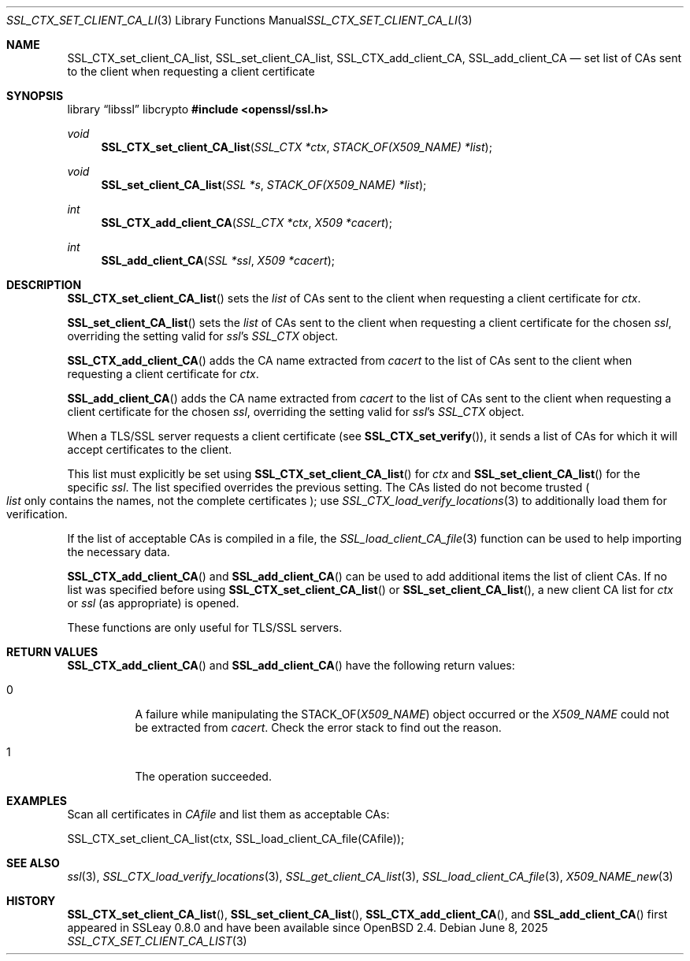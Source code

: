 .\"	$OpenBSD: SSL_CTX_set_client_CA_list.3,v 1.7 2025/06/08 22:52:00 schwarze Exp $
.\"	OpenSSL b97fdb57 Nov 11 09:33:09 2016 +0100
.\"
.\" This file was written by Lutz Jaenicke <jaenicke@openssl.org>.
.\" Copyright (c) 2000, 2001, 2013 The OpenSSL Project.  All rights reserved.
.\"
.\" Redistribution and use in source and binary forms, with or without
.\" modification, are permitted provided that the following conditions
.\" are met:
.\"
.\" 1. Redistributions of source code must retain the above copyright
.\"    notice, this list of conditions and the following disclaimer.
.\"
.\" 2. Redistributions in binary form must reproduce the above copyright
.\"    notice, this list of conditions and the following disclaimer in
.\"    the documentation and/or other materials provided with the
.\"    distribution.
.\"
.\" 3. All advertising materials mentioning features or use of this
.\"    software must display the following acknowledgment:
.\"    "This product includes software developed by the OpenSSL Project
.\"    for use in the OpenSSL Toolkit. (http://www.openssl.org/)"
.\"
.\" 4. The names "OpenSSL Toolkit" and "OpenSSL Project" must not be used to
.\"    endorse or promote products derived from this software without
.\"    prior written permission. For written permission, please contact
.\"    openssl-core@openssl.org.
.\"
.\" 5. Products derived from this software may not be called "OpenSSL"
.\"    nor may "OpenSSL" appear in their names without prior written
.\"    permission of the OpenSSL Project.
.\"
.\" 6. Redistributions of any form whatsoever must retain the following
.\"    acknowledgment:
.\"    "This product includes software developed by the OpenSSL Project
.\"    for use in the OpenSSL Toolkit (http://www.openssl.org/)"
.\"
.\" THIS SOFTWARE IS PROVIDED BY THE OpenSSL PROJECT ``AS IS'' AND ANY
.\" EXPRESSED OR IMPLIED WARRANTIES, INCLUDING, BUT NOT LIMITED TO, THE
.\" IMPLIED WARRANTIES OF MERCHANTABILITY AND FITNESS FOR A PARTICULAR
.\" PURPOSE ARE DISCLAIMED.  IN NO EVENT SHALL THE OpenSSL PROJECT OR
.\" ITS CONTRIBUTORS BE LIABLE FOR ANY DIRECT, INDIRECT, INCIDENTAL,
.\" SPECIAL, EXEMPLARY, OR CONSEQUENTIAL DAMAGES (INCLUDING, BUT
.\" NOT LIMITED TO, PROCUREMENT OF SUBSTITUTE GOODS OR SERVICES;
.\" LOSS OF USE, DATA, OR PROFITS; OR BUSINESS INTERRUPTION)
.\" HOWEVER CAUSED AND ON ANY THEORY OF LIABILITY, WHETHER IN CONTRACT,
.\" STRICT LIABILITY, OR TORT (INCLUDING NEGLIGENCE OR OTHERWISE)
.\" ARISING IN ANY WAY OUT OF THE USE OF THIS SOFTWARE, EVEN IF ADVISED
.\" OF THE POSSIBILITY OF SUCH DAMAGE.
.\"
.Dd $Mdocdate: June 8 2025 $
.Dt SSL_CTX_SET_CLIENT_CA_LIST 3
.Os
.Sh NAME
.Nm SSL_CTX_set_client_CA_list ,
.Nm SSL_set_client_CA_list ,
.Nm SSL_CTX_add_client_CA ,
.Nm SSL_add_client_CA
.Nd set list of CAs sent to the client when requesting a client certificate
.Sh SYNOPSIS
.Lb libssl libcrypto
.In openssl/ssl.h
.Ft void
.Fn SSL_CTX_set_client_CA_list "SSL_CTX *ctx" "STACK_OF(X509_NAME) *list"
.Ft void
.Fn SSL_set_client_CA_list "SSL *s" "STACK_OF(X509_NAME) *list"
.Ft int
.Fn SSL_CTX_add_client_CA "SSL_CTX *ctx" "X509 *cacert"
.Ft int
.Fn SSL_add_client_CA "SSL *ssl" "X509 *cacert"
.Sh DESCRIPTION
.Fn SSL_CTX_set_client_CA_list
sets the
.Fa list
of CAs sent to the client when requesting a client certificate for
.Fa ctx .
.Pp
.Fn SSL_set_client_CA_list
sets the
.Fa list
of CAs sent to the client when requesting a client certificate for the chosen
.Fa ssl ,
overriding the setting valid for
.Fa ssl Ns 's
.Vt SSL_CTX
object.
.Pp
.Fn SSL_CTX_add_client_CA
adds the CA name extracted from
.Fa cacert
to the list of CAs sent to the client when requesting a client certificate for
.Fa ctx .
.Pp
.Fn SSL_add_client_CA
adds the CA name extracted from
.Fa cacert
to the list of CAs sent to the client when requesting a client certificate for
the chosen
.Fa ssl ,
overriding the setting valid for
.Fa ssl Ns 's
.Va SSL_CTX
object.
.Pp
When a TLS/SSL server requests a client certificate (see
.Fn SSL_CTX_set_verify ) ,
it sends a list of CAs for which it will accept certificates to the client.
.Pp
This list must explicitly be set using
.Fn SSL_CTX_set_client_CA_list
for
.Fa ctx
and
.Fn SSL_set_client_CA_list
for the specific
.Fa ssl .
The list specified overrides the previous setting.
The CAs listed do not become trusted
.Po
.Fa list
only contains the names, not the complete certificates
.Pc ;
use
.Xr SSL_CTX_load_verify_locations 3
to additionally load them for verification.
.Pp
If the list of acceptable CAs is compiled in a file, the
.Xr SSL_load_client_CA_file 3
function can be used to help importing the necessary data.
.Pp
.Fn SSL_CTX_add_client_CA
and
.Fn SSL_add_client_CA
can be used to add additional items the list of client CAs.
If no list was specified before using
.Fn SSL_CTX_set_client_CA_list
or
.Fn SSL_set_client_CA_list ,
a new client CA list for
.Fa ctx
or
.Fa ssl
(as appropriate) is opened.
.Pp
These functions are only useful for TLS/SSL servers.
.Sh RETURN VALUES
.Fn SSL_CTX_add_client_CA
and
.Fn SSL_add_client_CA
have the following return values:
.Bl -tag -width Ds
.It 0
A failure while manipulating the
.Dv STACK_OF Ns
.Pq Vt X509_NAME
object occurred or the
.Vt X509_NAME
could not be extracted from
.Fa cacert .
Check the error stack to find out the reason.
.It 1
The operation succeeded.
.El
.Sh EXAMPLES
Scan all certificates in
.Fa CAfile
and list them as acceptable CAs:
.Bd -literal
SSL_CTX_set_client_CA_list(ctx, SSL_load_client_CA_file(CAfile));
.Ed
.Sh SEE ALSO
.Xr ssl 3 ,
.Xr SSL_CTX_load_verify_locations 3 ,
.Xr SSL_get_client_CA_list 3 ,
.Xr SSL_load_client_CA_file 3 ,
.Xr X509_NAME_new 3
.Sh HISTORY
.Fn SSL_CTX_set_client_CA_list ,
.Fn SSL_set_client_CA_list ,
.Fn SSL_CTX_add_client_CA ,
and
.Fn SSL_add_client_CA
first appeared in SSLeay 0.8.0 and have been available since
.Ox 2.4 .
